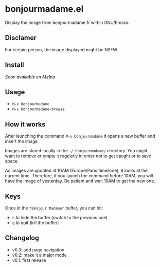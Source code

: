 * bonjourmadame.el

Display the image from bonjourmadame.fr within GNU/Emacs.

** Disclamer

For certain person, the image displayed might be NSFW.

** Install

/Soon available on Melpa/

** Usage

- =M-x bonjourmadame=
- =M-x bonjourmadame-browse=

** How it works

After launching the command =M-x bonjourmadame= it opens a new buffer and insert the image.

Images are stored locally in the =~/.bonjourmadame/= directory. You might want to remove or empty it regularly in order not to get caught or to save space.

As images are updated at 10AM (Europe/Paris timezone), it looks at the current time. Therefore, if you launch the command before 10AM, you will have the image of yesterday. Be patient and wait 10AM to get the new one.

** Keys

Once in the =*Bonjour Madame*= buffer, you can hit:

- =h= to hide the buffer (switch to the previous one)
- =q= to quit (kill the buffer)

** Changelog

- v0.3: add page navigation
- v0.2: make it a major mode
- v0.1: first release
